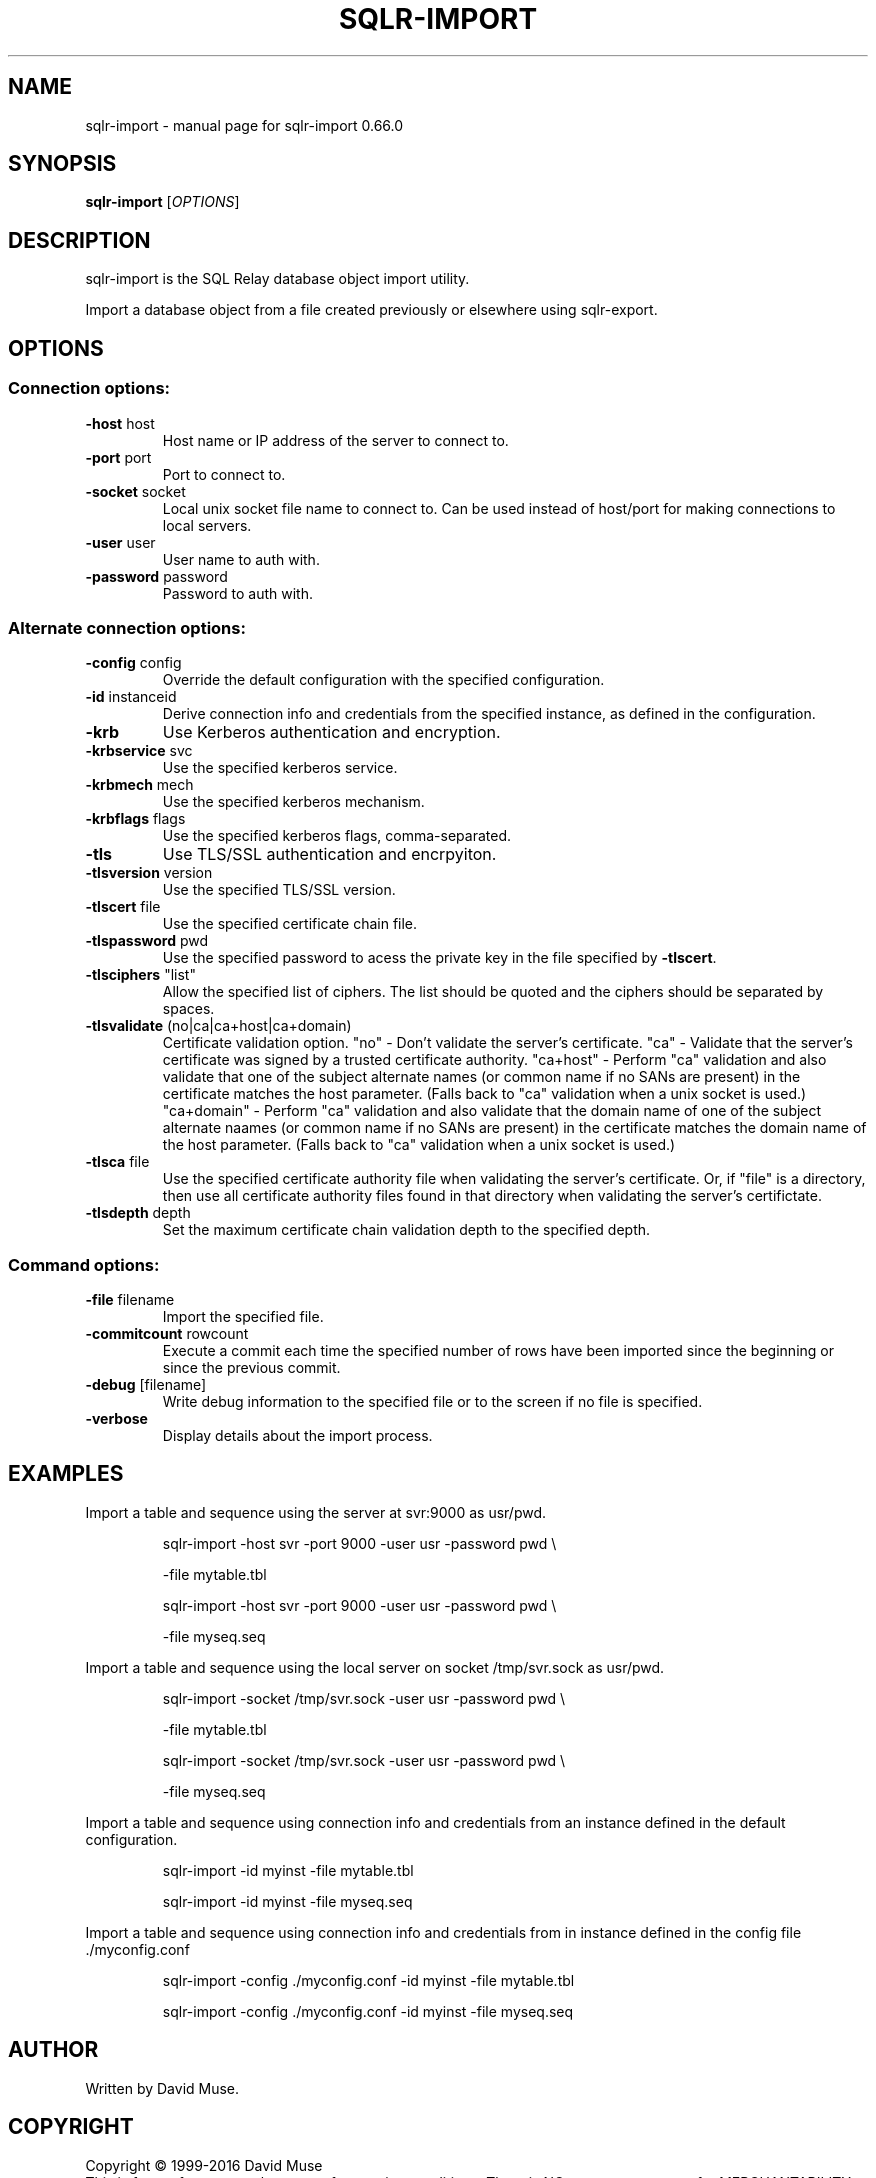.\" DO NOT MODIFY THIS FILE!  It was generated by help2man 1.47.4.
.TH SQLR-IMPORT "1" "July 2016" "SQL Relay" "User Commands"
.SH NAME
sqlr-import \- manual page for sqlr-import 0.66.0
.SH SYNOPSIS
.B sqlr-import
[\fI\,OPTIONS\/\fR]
.SH DESCRIPTION
sqlr\-import is the SQL Relay database object import utility.
.PP
Import a database object from a file created previously or elsewhere using
sqlr\-export.
.SH OPTIONS
.SS "Connection options:"
.TP
\fB\-host\fR host
Host name or IP address of the server to
connect to.
.TP
\fB\-port\fR port
Port to connect to.
.TP
\fB\-socket\fR socket
Local unix socket file name to connect to.
Can be used instead of host/port for making
connections to local servers.
.TP
\fB\-user\fR user
User name to auth with.
.TP
\fB\-password\fR password
Password to auth with.
.SS "Alternate connection options:"
.TP
\fB\-config\fR config
Override the default configuration with the
specified configuration.
.TP
\fB\-id\fR instanceid
Derive connection info and credentials from the
specified instance, as defined in the
configuration.
.TP
\fB\-krb\fR
Use Kerberos authentication and encryption.
.TP
\fB\-krbservice\fR svc
Use the specified kerberos service.
.TP
\fB\-krbmech\fR mech
Use the specified kerberos mechanism.
.TP
\fB\-krbflags\fR flags
Use the specified kerberos flags,
comma\-separated.
.TP
\fB\-tls\fR
Use TLS/SSL authentication and encrpyiton.
.TP
\fB\-tlsversion\fR version
Use the specified TLS/SSL version.
.TP
\fB\-tlscert\fR file
Use the specified certificate chain file.
.TP
\fB\-tlspassword\fR pwd
Use the specified password to acess the private
key in the file specified by \fB\-tlscert\fR.
.TP
\fB\-tlsciphers\fR "list"
Allow the specified list of ciphers.  The
list should be quoted and the ciphers should be
separated by spaces.
.TP
\fB\-tlsvalidate\fR (no|ca|ca+host|ca+domain)
Certificate validation option.
"no" \- Don't validate the server's certificate.
"ca" \- Validate that the server's certificate
was signed by a trusted certificate authority.
"ca+host" \- Perform "ca" validation and also
validate that one of the subject alternate names
(or common name if no SANs are present) in the
certificate matches the host parameter.
(Falls back to "ca" validation when a unix
socket is used.)
"ca+domain" \- Perform "ca" validation and also
validate that the domain name of one of the
subject alternate naames (or common name if no
SANs are present) in the certificate matches
the domain name of the host parameter.
(Falls back to "ca" validation when a unix
socket is used.)
.TP
\fB\-tlsca\fR file
Use the specified certificate authority file
when validating the server's certificate.  Or,
if "file" is a directory, then use all
certificate authority files found in that
directory when validating the server's
certifictate.
.TP
\fB\-tlsdepth\fR depth
Set the maximum certificate chain validation
depth to the specified depth.
.SS "Command options:"
.TP
\fB\-file\fR filename
Import the specified file.
.TP
\fB\-commitcount\fR rowcount
Execute a commit each time the specified number
of rows have been imported since the beginning
or since the previous commit.
.TP
\fB\-debug\fR [filename]
Write debug information to the specified file
or to the screen if no file is specified.
.TP
\fB\-verbose\fR
Display details about the import process.
.SH EXAMPLES
Import a table and sequence using the server at svr:9000 as usr/pwd.
.IP
sqlr\-import \-host svr \-port 9000 \-user usr \-password pwd \e
.IP
\-file mytable.tbl
.IP
sqlr\-import \-host svr \-port 9000 \-user usr \-password pwd \e
.IP
\-file myseq.seq
.PP
Import a table and sequence using the local server on socket /tmp/svr.sock
as usr/pwd.
.IP
sqlr\-import \-socket /tmp/svr.sock \-user usr \-password pwd \e
.IP
\-file mytable.tbl
.IP
sqlr\-import \-socket /tmp/svr.sock \-user usr \-password pwd \e
.IP
\-file myseq.seq
.PP
Import a table and sequence using connection info and credentials from
an instance defined in the default configuration.
.IP
sqlr\-import \-id myinst \-file mytable.tbl
.IP
sqlr\-import \-id myinst \-file myseq.seq
.PP
Import a table and sequence using connection info and credentials from
in instance defined in the config file ./myconfig.conf
.IP
sqlr\-import \-config ./myconfig.conf \-id myinst \-file mytable.tbl
.IP
sqlr\-import \-config ./myconfig.conf \-id myinst \-file myseq.seq
.SH AUTHOR
Written by David Muse.
.SH COPYRIGHT
Copyright \(co 1999\-2016 David Muse
.br
This is free software; see the source for copying conditions.  There is NO
warranty; not even for MERCHANTABILITY or FITNESS FOR A PARTICULAR PURPOSE.
